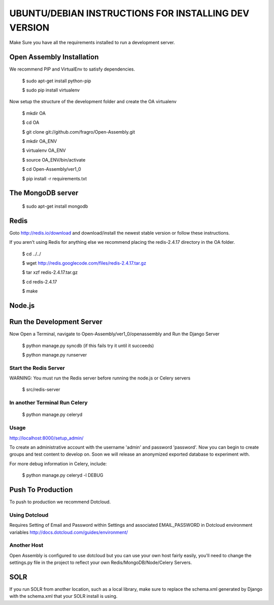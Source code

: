 *****
UBUNTU/DEBIAN INSTRUCTIONS FOR INSTALLING DEV VERSION
*****

Make Sure you have all the requirements installed to run a development server.

Open Assembly Installation
####

We recommend PIP and VirtualEnv to satisfy dependencies.

	$ sudo apt-get install python-pip

	$ sudo pip install virtualenv

Now setup the structure of the development folder and create the OA virtualenv

	$ mkdir OA

	$ cd OA

	$ git clone git://github.com/fragro/Open-Assembly.git

	$ mkdir OA_ENV

	$ virtualenv OA_ENV

	$ source OA_ENV/bin/activate

	$ cd Open-Assembly/ver1_0

	$ pip install -r requirements.txt


The MongoDB server
####

    $ sudo apt-get install mongodb

Redis
####

Goto http://redis.io/download and download/install the newest stable version or follow these instructions.

If you aren't using Redis for anything else we recommend placing the redis-2.4.17 directory in the OA folder.

    
	$ cd ../../

	$ wget http://redis.googlecode.com/files/redis-2.4.17.tar.gz

	$ tar xzf redis-2.4.17.tar.gz

	$ cd redis-2.4.17

	$ make

Node.js
####



Run the Development Server
####

Now Open a Terminal, navigate to Open-Assembly/ver1_0/openassembly and Run the Django Server

	$ python manage.py syncdb (if this fails try it until it succeeds)

	$ python manage.py runserver

Start the Redis Server
----

WARNING: You must run the Redis server before running the node.js or Celery servers

	$ src/redis-server


In another Terminal Run Celery
----

	$ python manage.py celeryd

Usage
----

http://localhost:8000/setup_admin/

To create an administrative account with the username 'admin' and password 'password'. Now you can begin to create groups and
test content to develop on. Soon we will release an anonymized exported database to experiment with.

For more debug information in Celery, include:

	$ python manage.py celeryd -l DEBUG


Push To Production
####

To push to production we recommend Dotcloud.


Using Dotcloud
----

Requires Setting of Email and Password within Settings and associated EMAIL_PASSWORD in Dotcloud environment variables
http://docs.dotcloud.com/guides/environment/

Another Host
----

Open Assembly is configured to use dotcloud but you
can use your own host fairly easily, you'll need to change the settings.py file in the project to
reflect your own Redis/MongoDB/Node/Celery Servers.

SOLR
####


.. code-block:: bash
	$ python manage.py build_solr_schema > ../../solr/conf/schema.xml

If you run SOLR from another location, such as a local library, make sure to replace the schema.xml generated by Django
with the schema.xml that your SOLR install is using.